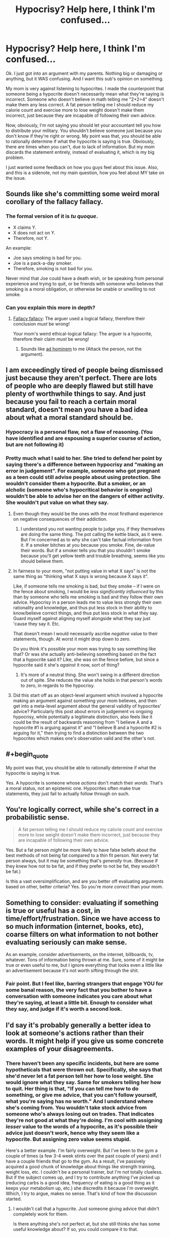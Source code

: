 #+TITLE: Hypocrisy? Help here, I think I'm confused...

* Hypocrisy? Help here, I think I'm confused...
:PROPERTIES:
:Author: Kishoto
:Score: 4
:DateUnix: 1428275050.0
:END:
Ok. I just got into an argument with my parents. Nothing big or damaging or anything, but it WAS confusing. And I want this sub's opinion on something.

My mom is very against listening to hypocrites. I made the counterpoint that someone being a hypocrite doesn't necessarily mean what they're saying is incorrect. Someone who doesn't believe in math telling me "2+2=4" doesn't make them any less correct. A fat person telling me I should reduce my calorie count and exercise more to lose weight doesn't make them incorrect, just because they are incapable of following their own advice.

Now, obviously, I'm not saying you should let your accountant tell you how to distribute your military. You shouldn't believe someone just because you don't know if they're right or wrong. My point was that, you should be able to rationally determine if what the hypocrite is saying is true. Obviously, there are times when you can't, due to lack of information. But my mom discards the statement entirely, instead of evaluating it, which is my big problem.

I just wanted some feedback on how you guys feel about this issue. Also, and this is a sidenote, not my main question, how you feel about MY take on the issue.


** Sounds like she's committing some weird moral corollary of the fallacy fallacy.
:PROPERTIES:
:Score: 8
:DateUnix: 1428275475.0
:END:

*** The formal version of it is /tu quoque/.

- X claims Y.
- X does not act on Y.
- Therefore, not Y.

An example:

- Joe says smoking is bad for you.
- Joe is a pack-a-day smoker.
- Therefore, smoking is not bad for you.

Never mind that Joe could have a death wish, or be speaking from personal experience and trying to quit, or be friends with someone who believes that smoking is a moral obligation, or otherwise be unable or unwilling to not smoke.
:PROPERTIES:
:Author: sidhe3141
:Score: 7
:DateUnix: 1428287138.0
:END:


*** Can you explain this more in depth?
:PROPERTIES:
:Author: Kishoto
:Score: 1
:DateUnix: 1428276661.0
:END:

**** [[https://yourlogicalfallacyis.com/the-fallacy-fallacy][Fallacy fallacy]]: The arguer used a logical fallacy, therefore their conclusion /must/ be wrong!

Your mom's weird ethical-logical fallacy: The arguer is a hypocrite, therefore their claim /must/ be wrong!
:PROPERTIES:
:Score: 5
:DateUnix: 1428277439.0
:END:

***** Sounds like [[https://yourlogicalfallacyis.com/ad-hominem][ad hominem]] to me (Attack the person, not the argument).
:PROPERTIES:
:Author: therearetoomanydaves
:Score: 5
:DateUnix: 1428284780.0
:END:


** I am exceedingly tired of people being dismissed just because they aren't perfect. There are lots of people who are deeply flawed but still have plenty of worthwhile things to say. And just because you fail to reach a certain moral standard, doesn't mean you have a bad idea about what a moral standard should be.
:PROPERTIES:
:Author: RolandsVaria
:Score: 5
:DateUnix: 1428276206.0
:END:

*** Hypocracy is a personal flaw, not a flaw of reasoning. (You have identified and are espousing a superior course of action, but are not following it)
:PROPERTIES:
:Author: therearetoomanydaves
:Score: 4
:DateUnix: 1428290570.0
:END:


*** Pretty much what I said to her. She tried to defend her point by saying there's a difference between hypocrisy and "making an error in judgement". For example, someone who got pregnant as a teen could still advise people about using protection. She wouldn't consider them a hypocrite. But a smoker, or an alcholic (someone who's hypocritical behavior is ongoing) wouldn't be able to advise her on the dangers of either activity. She wouldn't put value on what they say.
:PROPERTIES:
:Author: Kishoto
:Score: 3
:DateUnix: 1428276926.0
:END:

**** Even though they would be the ones with the most firsthand experience on negative consequences of their addiction.
:PROPERTIES:
:Author: Transfuturist
:Score: 3
:DateUnix: 1428281507.0
:END:

***** I understand you not wanting people to judge you, if they themselves are doing the same thing. The pot calling the kettle black, as it were. But I'm concerned as to why she can't take factual information from it. If a smoker bitches at you because you smoke. Fine, de-value their words. But if a smoker tells you that you shouldn't smoke because you'll get yellow teeth and trouble breathing, seems like you should believe them.
:PROPERTIES:
:Author: Kishoto
:Score: 3
:DateUnix: 1428283386.0
:END:


**** In fairness to your mom, "not putting value in what X says" is not the same thing as "thinking what X says is wrong because X says it".

Like, if someone tells me smoking is bad, but they smoke -- if I were on the fence about smoking, I would be /less significantly influenced/ by this than by someone who tells me smoking is bad and they follow their own advice. Hypocrisy in a person leads me to value less strongly their own rationality and knowledge, and thus put less stock in their ability to know/believe correct things, and thus put less stock in what they say. Guard myself against aligning myself alongside what they say just 'cause they say it. Etc.

That doesn't mean I would necessarily ascribe /negative/ value to their statements, though. At worst it might drop down to zero.

Do you think it's possible your mom was trying to say something like that? Or was she actually anti-believing something based on the fact that a hypocrite said it? Like, she was on the fence before, but since a hypocrite said it she's /against/ it now, sort of thing?
:PROPERTIES:
:Author: Chimerasame
:Score: 1
:DateUnix: 1428330441.0
:END:

***** It's more of a neutral thing. She won't swing in a different direction out of spite. She reduces the value she holds in that person's words to zero, in regards to the hypocrisy.
:PROPERTIES:
:Author: Kishoto
:Score: 1
:DateUnix: 1428356260.0
:END:


**** Did this start off as an object-level argument which involved a hypocrite making an argument against something your mom believes, and then get into a meta-level argument about the general validity of hypocrites' advice? Particularly this post about errors in judgement vs ongoing hypocrisy, while potentially a legitimate distinction, also feels like it could be the result of backwards reasoning from "I believe A and a hypocrite #1 is arguing against it" and "I believe B and a hypocrite #2 is arguing for it," then trying to find a distinction between the two hypocrites which makes one's observation valid and the other's not.
:PROPERTIES:
:Author: jls17
:Score: 1
:DateUnix: 1428336929.0
:END:


** #+begin_quote
  My point was that, you should be able to rationally determine if what the hypocrite is saying is true.
#+end_quote

Yes. A hypocrite is someone whose /actions/ don't match their /words/. That's a moral status, not an epistemic one. Hypocrites often make true statements, they just fail to actually follow through on such.
:PROPERTIES:
:Score: 3
:DateUnix: 1428275361.0
:END:


** You're logically correct, while she's correct in a probabilistic sense.

#+begin_quote
  A fat person telling me I should reduce my calorie count and exercise more to lose weight doesn't make them incorrect, just because they are incapable of following their own advice.
#+end_quote

Yes. But a fat person /might/ be more likely to have false beliefs about the best methods of not being fat compared to a thin fit person. Not every fat person always, but it may be something that's /generally/ true. (Because if they knew how not to be fat, and if they prefer to not be fat, they wouldn't be fat.)

Is this a vast oversimplification, and are you better off evaluating arguments based on other, better criteria? Yes. So you're /more correct/ than your mom.
:PROPERTIES:
:Author: E-o_o-3
:Score: 4
:DateUnix: 1428338544.0
:END:


** Something to consider: evaluating if something is true or useful has a cost, in time/effort/frustration. Since we have access to so much information (internet, books, etc), coarse filters on what information to not bother evaluating seriously can make sense.

As an example, consider advertisements, on the internet, billboards, tv, whatever. Tons of information being thrown at me. Sure, some of it might be true or even useful to me, but I ignore everything that looks even a little like an advertisement because it's not worth sifting through the shit.
:PROPERTIES:
:Author: micaeked
:Score: 3
:DateUnix: 1428297152.0
:END:

*** Fair point. But I feel like, barring strangers that engage YOU for some banal reason, the very fact that you bother to have a conversation with someone indicates you care about what they're saying, at least a little bit. Enough to consider what they say, and judge if it's worth a second look.
:PROPERTIES:
:Author: Kishoto
:Score: 1
:DateUnix: 1428301838.0
:END:


** I'd say it's probably generally a better idea to look at someone's actions rather than their words. It might help if you give us some concrete examples of your disagreements.
:PROPERTIES:
:Author: DCarrier
:Score: 1
:DateUnix: 1428282011.0
:END:

*** There haven't been any specific incidents, but here are some hypotheticals that were thrown out. Specifically, she says that she'd never let a fat person tell her how to lose weight. She would ignore what they say. Same for smokers telling her how to quit. Her thing is that, "If you can tell me how to do something, or give me advice, that you can't follow yourself, what you're saying has no worth." And I understand where she's coming from. You wouldn't take stock advice from someone who's always losing out on trades. That indicates they're not good at what they're doing. I'm cool with assigning /lesser/ value to the words of a hypocrite, as it's possible their advice just doesn't work, hence why they seem like a hypocrite. But assigning zero value seems stupid.

Here's a better example. I'm fairly overweight. But I've been to the gym a couple of times (a few 3-4 week stints over the past couple of years) and I have a couple friends that go to the gym. As a result, I've passively acquired a good chunk of knowledge about things like strength training, weight loss, etc. I couldn't be a personal trainer, but I'm not totally clueless. But if the subject comes up, and I try to contribute anything I've picked up (reducing carbs is a good idea, frequency of eating is a good thing as it keeps your metabolism up, etc.) she discredits it because I'm overweight. Which, I try to argue, makes no sense. That's kind of how the discussion started.
:PROPERTIES:
:Author: Kishoto
:Score: 2
:DateUnix: 1428284451.0
:END:

**** I wouldn't call that a hypocrite. Just someone giving advice that didn't completely work for them.

Is there anything she's not perfect at, but she still thinks she has some useful knowledge about? If so, you could compare it to that.
:PROPERTIES:
:Author: DCarrier
:Score: 2
:DateUnix: 1428287666.0
:END:


** [[http://lesswrong.com/lw/lw/reversed_stupidity_is_not_intelligence/][Reversed stupidity is not intelligence]], and [[http://www.overcomingbias.com/2015/01/on-exposing-hypocrisy.html][reversed hypocrisy is not sincerity]].
:PROPERTIES:
:Author: khafra
:Score: 1
:DateUnix: 1428335827.0
:END:


** How much do you care about what your mom says, how likely is she to change her mind even if you explain it in a way she can understand, and how likely is it to just devolve into an argument? Is it worth it to discuss these sorts of things with her?
:PROPERTIES:
:Author: Sailor_Vulcan
:Score: 1
:DateUnix: 1428349429.0
:END:

*** Based on past experience, it's most definitely not worth. I'm just a blockhead to things like that. People behaving completely irrationally. I mean, we ALL do, at points, but I just hate when someone refuses to accept the clear evidence in front of them.
:PROPERTIES:
:Author: Kishoto
:Score: 1
:DateUnix: 1428356154.0
:END:


** I would say that not listening to hypocrites is a relatively effective use of time. Not that what they are saying is definitely wrong, but its less likely to be correct, in the same way that it is more likely that a science teacher will give you correct information, versus some religious preacher that will mention some scientific "facts". Sure both might tell you the truth, but the first one is more likely to do so then the second. If you have lots of time it would be fine to research both, to be sure its correct, if you don't have much time it would make sense to attach some probability to the information being correct and to work with it, so the teacher would get higher probability while the preacher would get a low one.
:PROPERTIES:
:Author: IomKg
:Score: 1
:DateUnix: 1428399174.0
:END:


** Eh, depending on the context it could be a rational decision that something isn't worth your time. Additionally, hypocrisy & other personal failings can strip the speaker's words of the benefit of the doubt, which is worth noting. "Ad Homenim" arguments are perfectly fine if you're saying "this person isn't worth listening to" - it simply doesn't /refute/ whatever that person said.
:PROPERTIES:
:Author: ancientcampus
:Score: 1
:DateUnix: 1428531874.0
:END:
